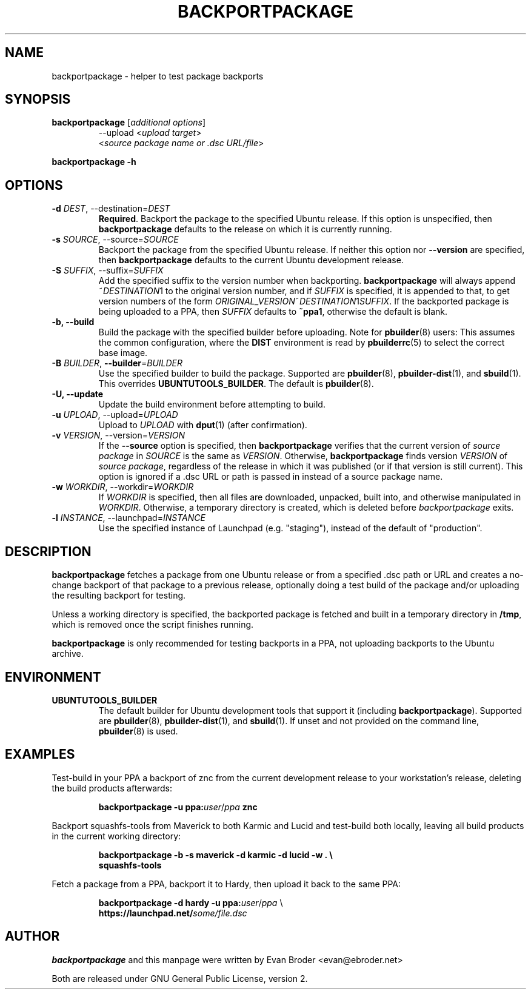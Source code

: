 .TH BACKPORTPACKAGE "1" "December 2010" "ubuntu-dev-tools"
.SH NAME
backportpackage \- helper to test package backports
.SH SYNOPSIS
.TP
.B backportpackage \fR[\fIadditional options\fR]
\-\-upload <\fIupload target\fR>
.br
<\fIsource package name or .dsc URL/file\fR>
.PP
.B backportpackage \-h
.SH OPTIONS
.TP
.B \-d \fIDEST\fR, \-\-destination=\fIDEST\fR
\fBRequired\fR. Backport the package to the specified Ubuntu
release. If this option is unspecified, then \fBbackportpackage\fR
defaults to the release on which it is currently running.
.TP
.B \-s \fISOURCE\fR, \-\-source=\fISOURCE\fR
Backport the package from the specified Ubuntu release. If neither
this option nor \fB\-\-version\fR are specified, then
\fBbackportpackage\fR defaults to the current Ubuntu development
release.
.TP
.B \-S \fISUFFIX\fR, \-\-suffix=\fISUFFIX\fR
Add the specified suffix to the version number when
backporting. \fBbackportpackage\fR will always append
~\fIDESTINATION\fR1 to the original version number, and if
\fISUFFIX\fR is specified, it is appended to that, to get version
numbers of the form
\fIORIGINAL_VERSION\fR~\fIDESTINATION\fR1\fISUFFIX\fR. If the
backported package is being uploaded to a PPA, then \fISUFFIX\fR
defaults to \fB~ppa1\fR, otherwise the default is blank.
.TP
.B \-b, \-\-build
Build the package with the specified builder before uploading. Note
for \fBpbuilder\fR(8) users: This assumes the common configuration,
where the \fBDIST\fR environment is read by \fBpbuilderrc\fR(5) to
select the correct base image.
.TP
.B \-B \fIBUILDER\fR, \fB\-\-builder\fR=\fIBUILDER
Use the specified builder to build the package. Supported are
\fBpbuilder\fR(8), \fBpbuilder-dist\fR(1), and \fBsbuild\fR(1). This overrides
\fBUBUNTUTOOLS_BUILDER\fR. The default is \fBpbuilder\fR(8).
.TP
.B \-U, \-\-update
Update the build environment before attempting to build.
.TP
.B \-u \fIUPLOAD\fR, \-\-upload=\fIUPLOAD\fR
Upload to \fIUPLOAD\fR with \fBdput\fR(1) (after confirmation).
.TP
.B \-v \fIVERSION\fR, \-\-version=\fIVERSION\fR
If the \fB\-\-source\fR option is specified, then
\fBbackportpackage\fR verifies that the current version of \fIsource
package\fR in \fISOURCE\fR is the same as \fIVERSION\fR. Otherwise,
\fBbackportpackage\fR finds version \fIVERSION\fR of \fIsource
package\fR, regardless of the release in which it was published (or if
that version is still current). This option is ignored if a .dsc URL
or path is passed in instead of a source package name.
.TP
.B \-w \fIWORKDIR\fR, \-\-workdir=\fIWORKDIR\fR
If \fIWORKDIR\fR is specified, then all files are downloaded,
unpacked, built into, and otherwise manipulated in
\fIWORKDIR\fR. Otherwise, a temporary directory is created, which is
deleted before \fIbackportpackage\fR exits.
.TP
.B \-l \fIINSTANCE\fR, \-\-launchpad=\fIINSTANCE\fR
Use the specified instance of Launchpad (e.g. "staging"), instead of
the default of "production".
.SH DESCRIPTION
\fBbackportpackage\fR fetches a package from one Ubuntu release or
from a specified .dsc path or URL and creates a no-change backport of
that package to a previous release, optionally doing a test build of
the package and/or uploading the resulting backport for testing.
.PP
Unless a working directory is specified, the backported package is
fetched and built in a temporary directory in \fB/tmp\fR, which is
removed once the script finishes running.
.PP
\fBbackportpackage\fR is only recommended for testing backports in a
PPA, not uploading backports to the Ubuntu archive.
.SH ENVIRONMENT
.TP
.B UBUNTUTOOLS_BUILDER
The default builder for Ubuntu development tools that support it
(including \fBbackportpackage\fR). Supported are \fBpbuilder\fR(8),
\fBpbuilder-dist\fR(1), and \fBsbuild\fR(1).
If unset and not provided on the command line, \fBpbuilder\fR(8) is used.
.SH EXAMPLES
Test-build in your PPA a backport of znc from the current development
release to your workstation's release, deleting the build products
afterwards:
.IP
.nf
.B backportpackage -u ppa:\fIuser\fR/\fIppa\fB znc
.fi
.PP
Backport squashfs-tools from Maverick to both Karmic and Lucid and
test-build both locally, leaving all build products in the current
working directory:
.IP
.nf
.B backportpackage -b -s maverick -d karmic -d lucid -w . \\\\
.B "  "squashfs-tools
.fi
.PP
Fetch a package from a PPA, backport it to Hardy, then upload it back
to the same PPA:
.IP
.nf
.B backportpackage -d hardy -u ppa:\fIuser\fR/\fIppa\fR \\\\
.B "  "https://launchpad.net/\fIsome/file.dsc\fR
.fi
.SH AUTHOR
\fBbackportpackage\fR and this manpage were written by Evan Broder
<evan@ebroder.net>
.PP
Both are released under GNU General Public License, version 2.
